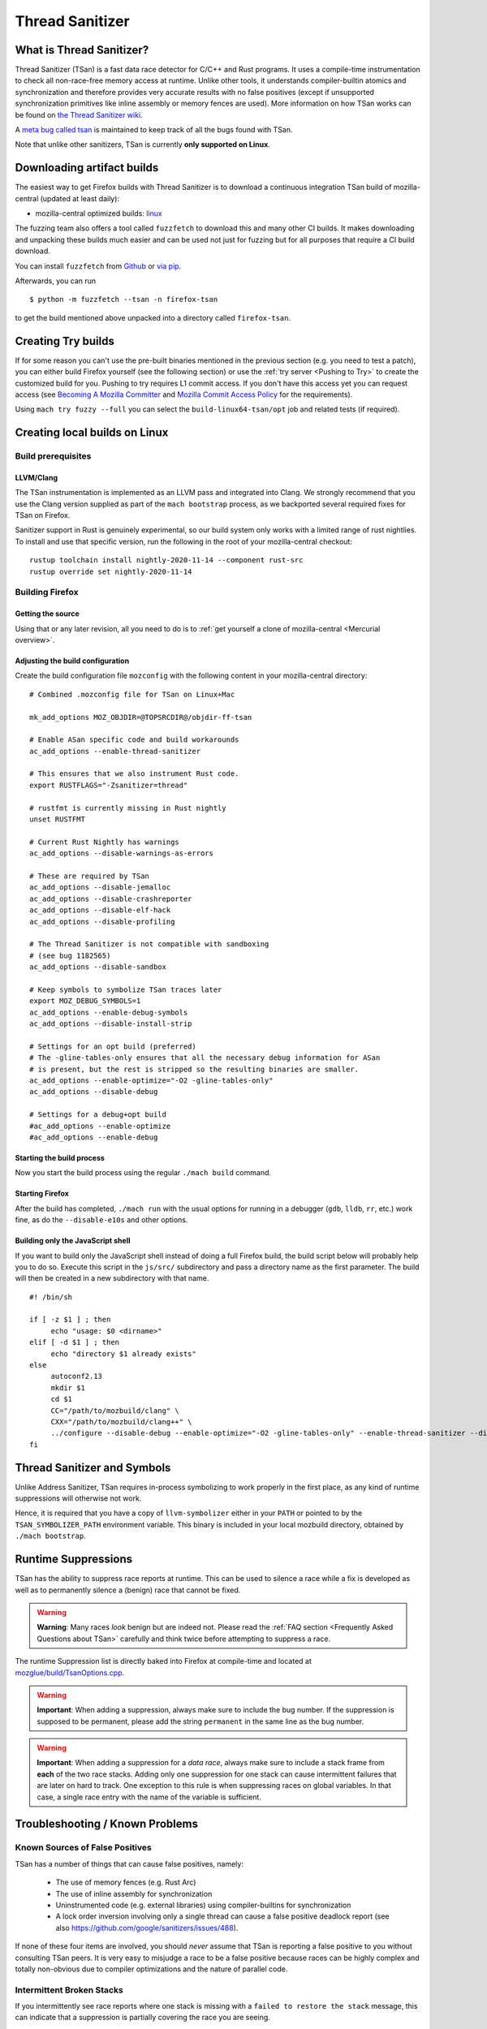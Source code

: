 Thread Sanitizer
=================

What is Thread Sanitizer?
--------------------------

Thread Sanitizer (TSan) is a fast data race detector for C/C++ and Rust
programs. It uses a compile-time instrumentation to check all non-race-free
memory access at runtime. Unlike other tools, it understands compiler-builtin
atomics and synchronization and therefore provides very accurate results
with no false positives (except if unsupported synchronization primitives
like inline assembly or memory fences are used). More information on how
TSan works can be found on `the Thread Sanitizer wiki <https://github.com/google/sanitizers/wiki/ThreadSanitizerAlgorithm>`__.

A `meta bug called tsan <https://bugzilla.mozilla.org/show_bug.cgi?id=tsan>`__
is maintained to keep track of all the bugs found with TSan.

Note that unlike other sanitizers, TSan is currently **only supported on Linux**.

Downloading artifact builds
---------------------------

The easiest way to get Firefox builds with Thread Sanitizer is to download a
continuous integration TSan build of mozilla-central (updated at least daily):

-  mozilla-central optimized builds:
   `linux <https://firefox-ci-tc.services.mozilla.com/api/index/v1/task/gecko.v2.mozilla-central.latest.firefox.linux64-tsan-opt/artifacts/public/build/target.tar.bz2>`__

The fuzzing team also offers a tool called ``fuzzfetch`` to download this and many
other CI builds. It makes downloading and unpacking these builds much easier and
can be used not just for fuzzing but for all purposes that require a CI build download.

You can install ``fuzzfetch`` from
`Github <https://github.com/MozillaSecurity/fuzzfetch>`__ or
`via pip <https://pypi.org/project/fuzzfetch/>`__.

Afterwards, you can run

::

   $ python -m fuzzfetch --tsan -n firefox-tsan

to get the build mentioned above unpacked into a directory called ``firefox-tsan``.

Creating Try builds
-------------------

If for some reason you can't use the pre-built binaries mentioned in the
previous section (e.g. you need to test a patch), you can either build
Firefox yourself (see the following section) or use the :ref:`try server <Pushing to Try>`
to create the customized build for you. Pushing to try requires L1 commit
access. If you don't have this access yet you can request access (see
`Becoming A Mozilla
Committer <https://www.mozilla.org/about/governance/policies/commit/>`__
and `Mozilla Commit Access
Policy <https://www.mozilla.org/about/governance/policies/commit/access-policy/>`__
for the requirements).

Using ``mach try fuzzy --full`` you can select the ``build-linux64-tsan/opt`` job
and related tests (if required).

Creating local builds on Linux
------------------------------

Build prerequisites
~~~~~~~~~~~~~~~~~~~

LLVM/Clang
^^^^^^^^^^

The TSan instrumentation is implemented as an LLVM pass and integrated
into Clang. We strongly recommend that you use the Clang version supplied
as part of the ``mach bootstrap`` process, as we backported several required
fixes for TSan on Firefox.

Sanitizer support in Rust is genuinely experimental,
so our build system only works with a limited range of rust nightlies.
To install and use that specific version,
run the following in the root of your mozilla-central checkout:

::

    rustup toolchain install nightly-2020-11-14 --component rust-src
    rustup override set nightly-2020-11-14

Building Firefox
~~~~~~~~~~~~~~~~

Getting the source
^^^^^^^^^^^^^^^^^^

Using that or any later revision, all you need to do is to :ref:`get yourself
a clone of mozilla-central <Mercurial overview>`.

Adjusting the build configuration
^^^^^^^^^^^^^^^^^^^^^^^^^^^^^^^^^

Create the build configuration file ``mozconfig`` with the following
content in your mozilla-central directory:

::

   # Combined .mozconfig file for TSan on Linux+Mac

   mk_add_options MOZ_OBJDIR=@TOPSRCDIR@/objdir-ff-tsan

   # Enable ASan specific code and build workarounds
   ac_add_options --enable-thread-sanitizer

   # This ensures that we also instrument Rust code.
   export RUSTFLAGS="-Zsanitizer=thread"

   # rustfmt is currently missing in Rust nightly
   unset RUSTFMT

   # Current Rust Nightly has warnings
   ac_add_options --disable-warnings-as-errors

   # These are required by TSan
   ac_add_options --disable-jemalloc
   ac_add_options --disable-crashreporter
   ac_add_options --disable-elf-hack
   ac_add_options --disable-profiling

   # The Thread Sanitizer is not compatible with sandboxing
   # (see bug 1182565)
   ac_add_options --disable-sandbox

   # Keep symbols to symbolize TSan traces later
   export MOZ_DEBUG_SYMBOLS=1
   ac_add_options --enable-debug-symbols
   ac_add_options --disable-install-strip

   # Settings for an opt build (preferred)
   # The -gline-tables-only ensures that all the necessary debug information for ASan
   # is present, but the rest is stripped so the resulting binaries are smaller.
   ac_add_options --enable-optimize="-O2 -gline-tables-only"
   ac_add_options --disable-debug

   # Settings for a debug+opt build
   #ac_add_options --enable-optimize
   #ac_add_options --enable-debug


Starting the build process
^^^^^^^^^^^^^^^^^^^^^^^^^^

Now you start the build process using the regular ``./mach build``
command.

Starting Firefox
^^^^^^^^^^^^^^^^

After the build has completed, ``./mach run`` with the usual options for
running in a debugger (``gdb``, ``lldb``, ``rr``, etc.) work fine, as do
the ``--disable-e10s`` and other options.

Building only the JavaScript shell
^^^^^^^^^^^^^^^^^^^^^^^^^^^^^^^^^^

If you want to build only the JavaScript shell instead of doing a full
Firefox build, the build script below will probably help you to do so.
Execute this script in the ``js/src/`` subdirectory and pass a directory
name as the first parameter. The build will then be created in a new
subdirectory with that name.

::

   #! /bin/sh

   if [ -z $1 ] ; then
        echo "usage: $0 <dirname>"
   elif [ -d $1 ] ; then
        echo "directory $1 already exists"
   else
        autoconf2.13
        mkdir $1
        cd $1
        CC="/path/to/mozbuild/clang" \
        CXX="/path/to/mozbuild/clang++" \
        ../configure --disable-debug --enable-optimize="-O2 -gline-tables-only" --enable-thread-sanitizer --disable-jemalloc
   fi

Thread Sanitizer and Symbols
----------------------------

Unlike Address Sanitizer, TSan requires in-process symbolizing to work
properly in the first place, as any kind of runtime suppressions will
otherwise not work.

Hence, it is required that you have a copy of ``llvm-symbolizer`` either
in your ``PATH`` or pointed to by the ``TSAN_SYMBOLIZER_PATH`` environment
variable. This binary is included in your local mozbuild directory, obtained
by ``./mach bootstrap``.


Runtime Suppressions
--------------------

TSan has the ability to suppress race reports at runtime. This can be used to
silence a race while a fix is developed as well as to permanently silence a
(benign) race that cannot be fixed.

.. warning::
       **Warning**: Many races *look* benign but are indeed not. Please read
       the :ref:`FAQ section <Frequently Asked Questions about TSan>` carefully
       and think twice before attempting to suppress a race.

The runtime Suppression list is directly baked into Firefox at compile-time and
located at `mozglue/build/TsanOptions.cpp <https://searchfox.org/mozilla-central/source/mozglue/build/TsanOptions.cpp>`__.

.. warning::
       **Important**: When adding a suppression, always make sure to include
       the bug number. If the suppression is supposed to be permanent, please
       add the string ``permanent`` in the same line as the bug number.

.. warning::
       **Important**: When adding a suppression for a *data race*, always make
       sure to include a stack frame from **each** of the two race stacks.
       Adding only one suppression for one stack can cause intermittent failures
       that are later on hard to track. One exception to this rule is when suppressing
       races on global variables. In that case, a single race entry with the name of
       the variable is sufficient.

Troubleshooting / Known Problems
--------------------------------

Known Sources of False Positives
~~~~~~~~~~~~~~~~~~~~~~~~~~~~~~~~

TSan has a number of things that can cause false positives, namely:

  * The use of memory fences (e.g. Rust Arc)
  * The use of inline assembly for synchronization
  * Uninstrumented code (e.g. external libraries) using compiler-builtins for synchronization
  * A lock order inversion involving only a single thread can cause a false positive deadlock
    report (see also https://github.com/google/sanitizers/issues/488).

If none of these four items are involved, you should *never* assume that TSan is reporting
a false positive to you without consulting TSan peers. It is very easy to misjudge a race
to be a false positive because races can be highly complex and totally non-obvious due to
compiler optimizations and the nature of parallel code.

Intermittent Broken Stacks
~~~~~~~~~~~~~~~~~~~~~~~~~~

If you intermittently see race reports where one stack is missing with a ``failed to restore the stack``
message, this can indicate that a suppression is partially covering the race you are seeing.

Any race where only one of the two stacks is matched by a runtime suppression will show up
if that particular stack fails to symbolize for some reason. The usual solution is to search
the suppressions for potential candidates and disable them temporarily to check if your race
report now becomes mostly consistent.

However, there are other reasons for broken TSan stacks, in particular if they are not intermittent.
See also the ``history_size`` parameter in the `TSan flags <https://github.com/google/sanitizers/wiki/ThreadSanitizerFlags>`__.

Intermittent Race Reports
~~~~~~~~~~~~~~~~~~~~~~~~~

Unfortunately, the TSan algorithm does not guarantee, that a race is detected 100% of the
time. Intermittent failures with TSan are (to a certain degree) to be expected and the races
involved should be filed and fixed to solve the problem.

.. _Frequently Asked Questions about TSan:

Frequently Asked Questions about TSan
-------------------------------------

Why fix data races?
~~~~~~~~~~~~~~~~~~~

Data races are undefined behavior and can cause crashes as well as correctness issues.
Compiler optimizations can cause racy code to have unpredictable and hard-to-reproduce behavior.

At Mozilla, we have already seen several dangerous races, causing random
`use-after-free crashes <https://bugzilla.mozilla.org/show_bug.cgi?id=1580288>`__,
`intermittent test failures <https://bugzilla.mozilla.org/show_bug.cgi?id=1602009>`__,
`hangs <https://bugzilla.mozilla.org/show_bug.cgi?id=1607008>`__,
`performance issues <https://bugzilla.mozilla.org/show_bug.cgi?id=1615045>`__ and
`intermittent asserts <https://bugzilla.mozilla.org/show_bug.cgi?id=1601940>`__. Such problems do
not only decrease the quality of our code and user experience, but they also waste countless hours
of developer time.

Since it is very hard to judge if a particular race could cause such a situation, we
have decided to fix all data races wherever possible, since doing so is often cheaper
than analyzing a race.

My race is benign, can we ignore it?
~~~~~~~~~~~~~~~~~~~~~~~~~~~~~~~~~~~~

While it is possible to add a runtime suppression to ignore the race, we *strongly* encourage
you to not do so, for two reasons:

    1. Each suppressed race decreases the overall performance of the TSan build, as the race
       has to be symbolized each time when it occurs. Since TSan is already in itself a slow
       build, we need to keep the amount of suppressed races as low as possible.

    2. Deciding if a race is truly benign is surprisingly hard. We recommend to read
       `this blog post <http://software.intel.com/en-us/blogs/2013/01/06/benign-data-races-what-could-possibly-go-wrong>`__
       and `this paper <https://www.usenix.org/legacy/events/hotpar11/tech/final_files/Boehm.pdf>`
       on the effects of seemingly benign races.

Valid reasons to suppress a confirmed benign race include performance problems arising from
fixing the race or cases where fixing the race would require an unreasonable amount of work.

Note that the use of atomics usually does not have the bad performance impact that developers
tend to associate with it. If you assume that e.g. using atomics for synchronization will
cause performance regressions, we suggest to perform a benchmark to confirm this. In many
cases, the difference is not measurable.

How does TSan work exactly?
~~~~~~~~~~~~~~~~~~~~~~~~~~~

More information on how TSan works can be found on `the Thread Sanitizer wiki <https://github.com/google/sanitizers/wiki/ThreadSanitizerAlgorithm>`__.
